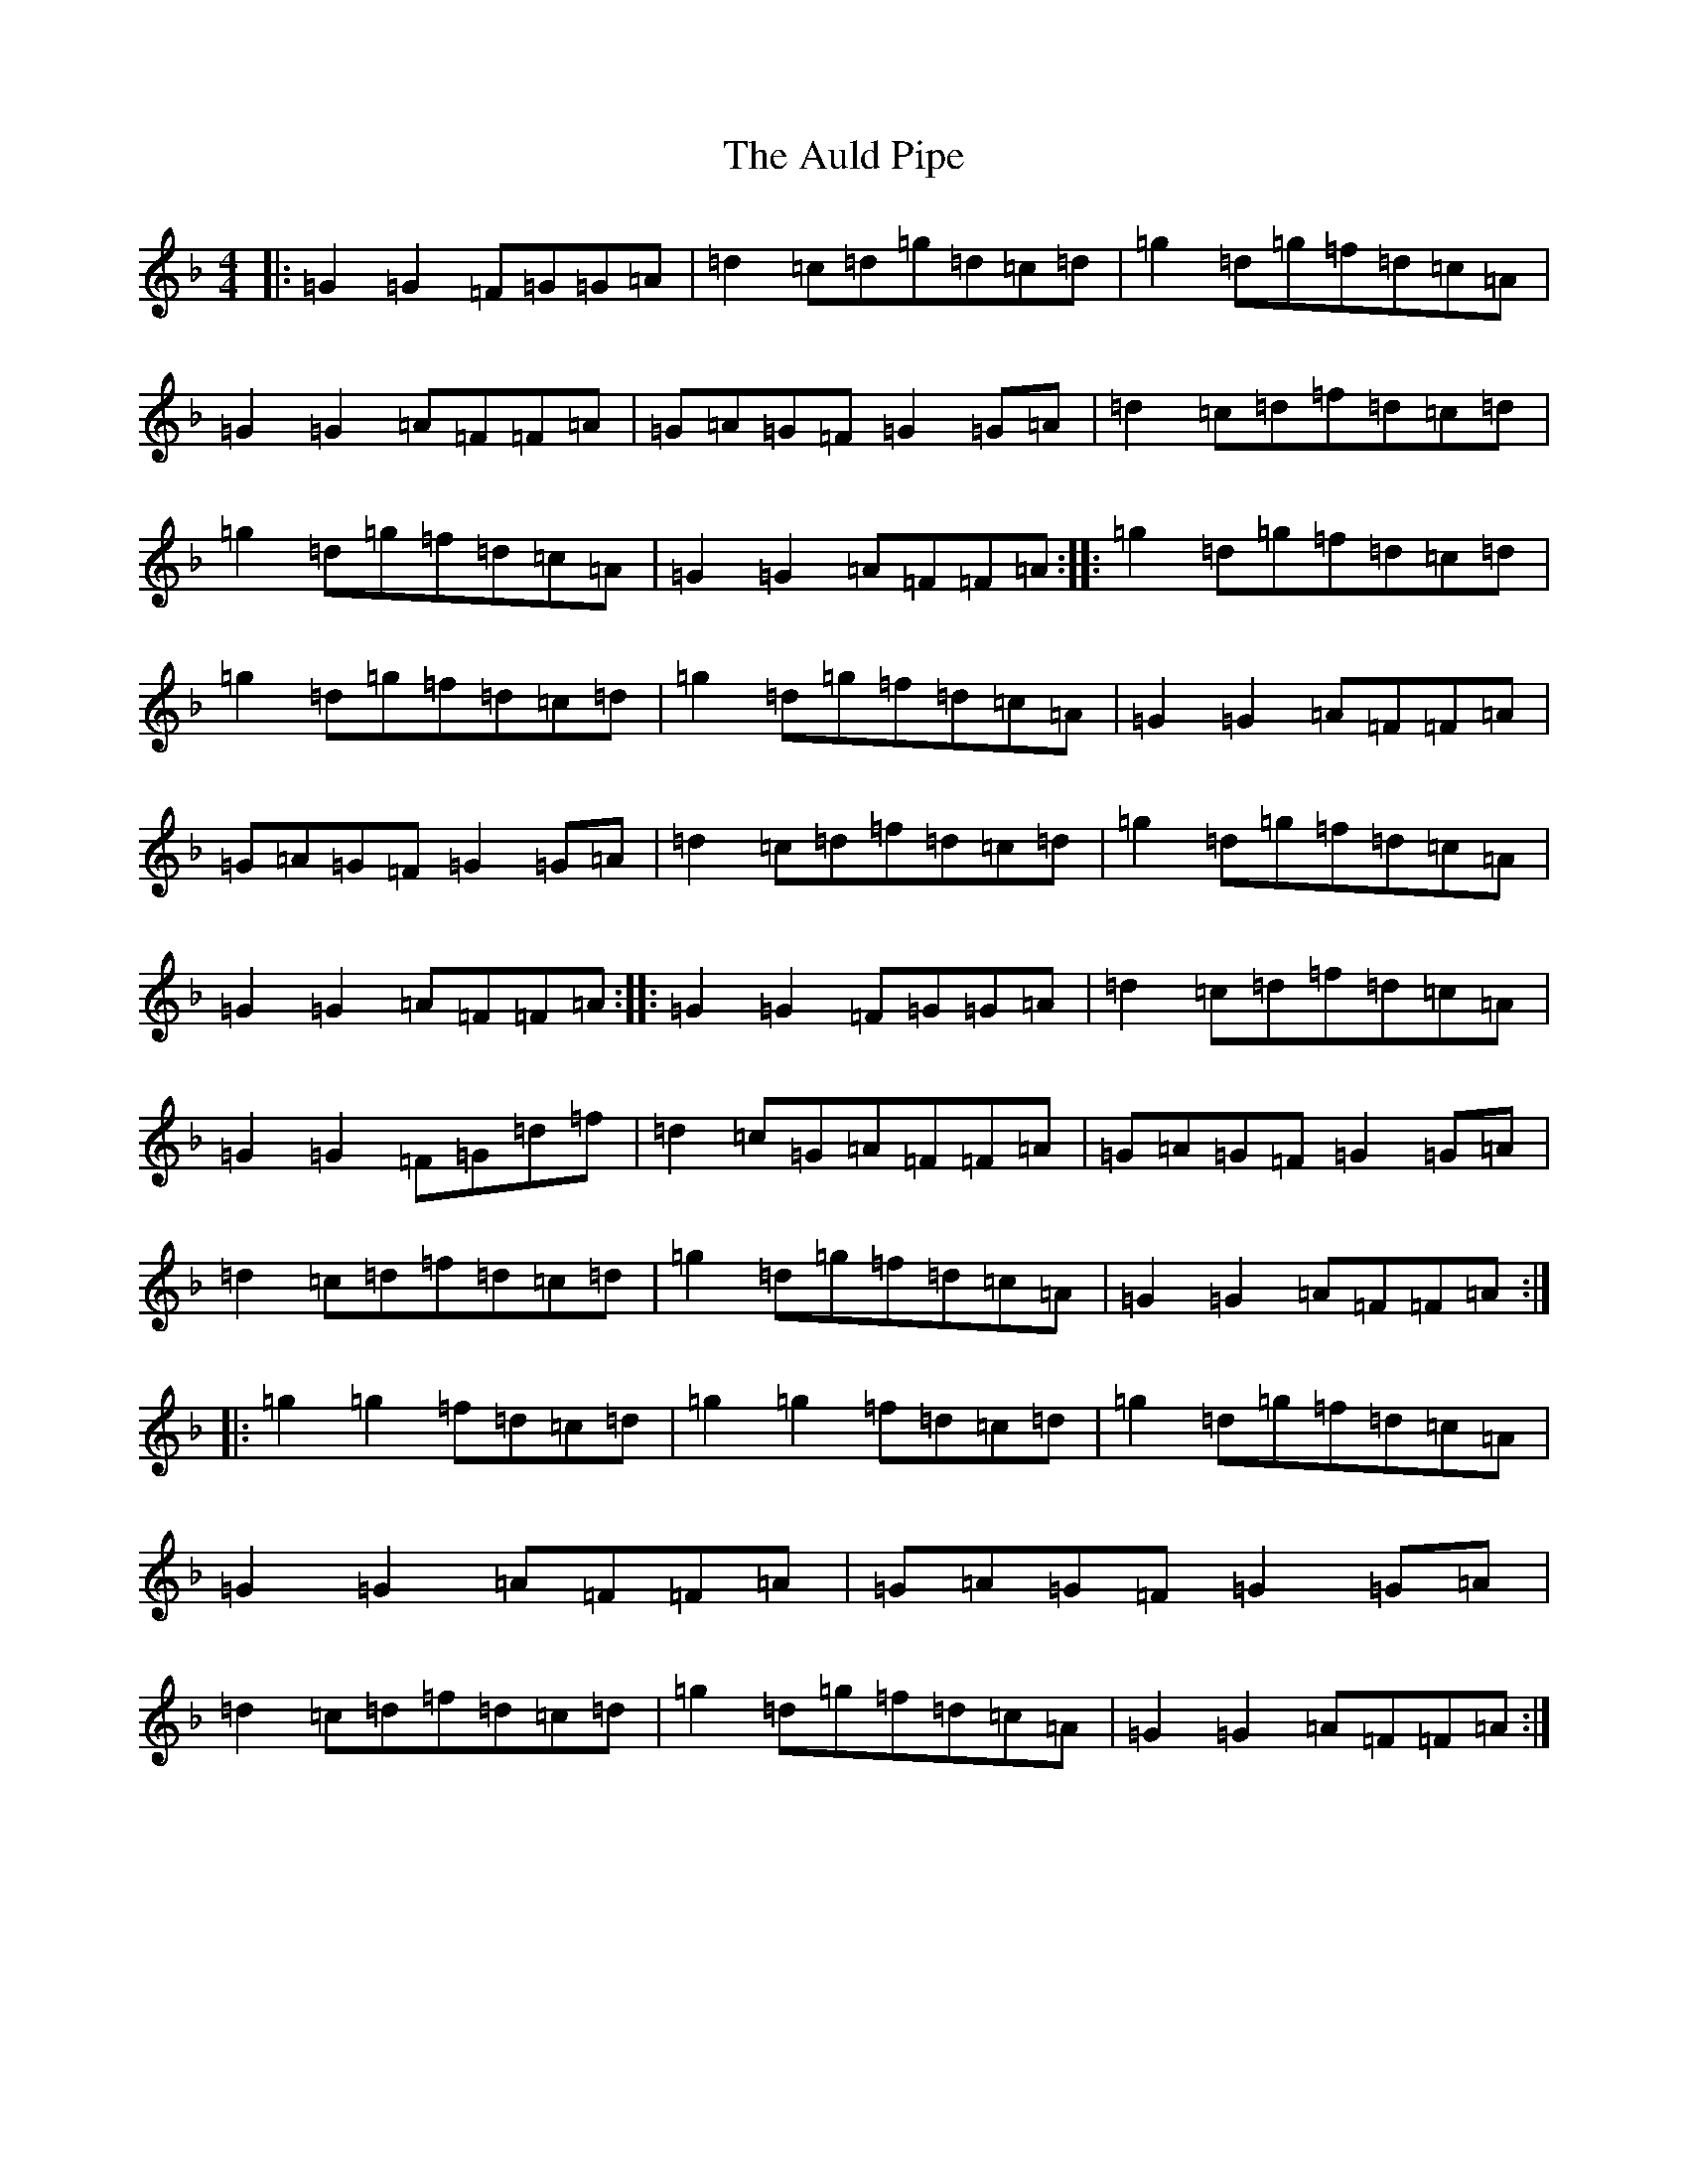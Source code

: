 X: 1086
T: Auld Pipe, The
S: https://thesession.org/tunes/2826#setting2826
Z: A Mixolydian
R: reel
M:4/4
L:1/8
K: C Mixolydian
|:=G2=G2=F=G=G=A|=d2=c=d=g=d=c=d|=g2=d=g=f=d=c=A|=G2=G2=A=F=F=A|=G=A=G=F=G2=G=A|=d2=c=d=f=d=c=d|=g2=d=g=f=d=c=A|=G2=G2=A=F=F=A:||:=g2=d=g=f=d=c=d|=g2=d=g=f=d=c=d|=g2=d=g=f=d=c=A|=G2=G2=A=F=F=A|=G=A=G=F=G2=G=A|=d2=c=d=f=d=c=d|=g2=d=g=f=d=c=A|=G2=G2=A=F=F=A:||:=G2=G2=F=G=G=A|=d2=c=d=f=d=c=A|=G2=G2=F=G=d=f|=d2=c=G=A=F=F=A|=G=A=G=F=G2=G=A|=d2=c=d=f=d=c=d|=g2=d=g=f=d=c=A|=G2=G2=A=F=F=A:||:=g2=g2=f=d=c=d|=g2=g2=f=d=c=d|=g2=d=g=f=d=c=A|=G2=G2=A=F=F=A|=G=A=G=F=G2=G=A|=d2=c=d=f=d=c=d|=g2=d=g=f=d=c=A|=G2=G2=A=F=F=A:|